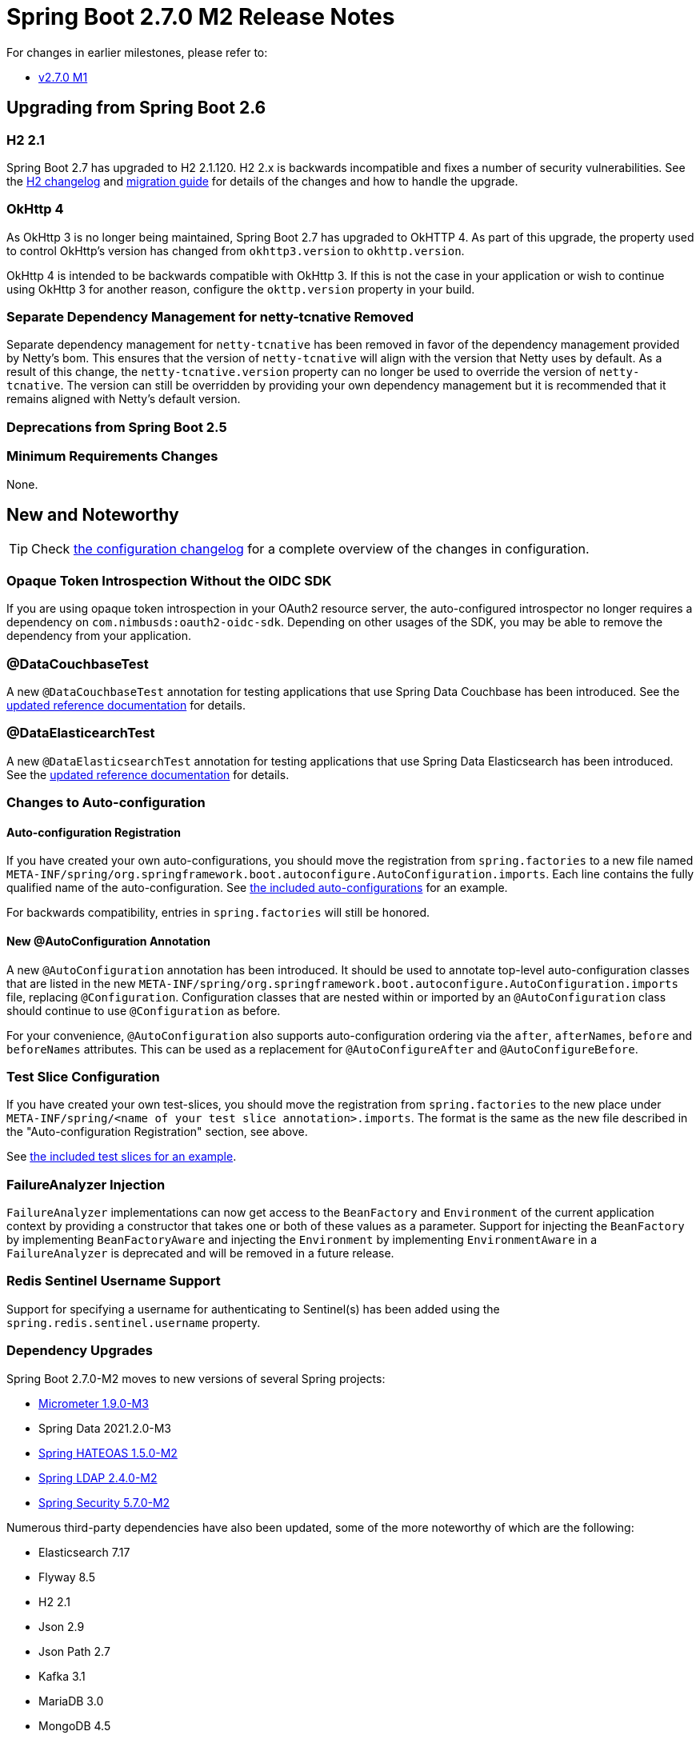 :docs: https://docs.spring.io/spring-boot/docs/2.7.x-SNAPSHOT/reference/html/

= Spring Boot 2.7.0 M2 Release Notes

For changes in earlier milestones, please refer to:

- link:Spring-Boot-2.7.0-M1-Release-Notes[v2.7.0 M1]



== Upgrading from Spring Boot 2.6



=== H2 2.1
Spring Boot 2.7 has upgraded to H2 2.1.120. H2 2.x is backwards incompatible and fixes a number of security vulnerabilities. See the http://www.h2database.com/html/changelog.html[H2 changelog] and http://www.h2database.com/html/migration-to-v2.html[migration guide] for details of the changes and how to handle the upgrade.



=== OkHttp 4
As OkHttp 3 is no longer being maintained, Spring Boot 2.7 has upgraded to OkHTTP 4.
As part of this upgrade, the property used to control OkHttp's version has changed from `okhttp3.version` to `okhttp.version`.

OkHttp 4 is intended to be backwards compatible with OkHttp 3.
If this is not the case in your application or wish to continue using OkHttp 3 for another reason, configure the `okttp.version` property in your build.



=== Separate Dependency Management for netty-tcnative Removed
Separate dependency management for `netty-tcnative` has been removed in favor of the dependency management provided by Netty's bom.
This ensures that the version of `netty-tcnative` will align with the version that Netty uses by default.
As a result of this change, the `netty-tcnative.version` property can no longer be used to override the version of `netty-tcnative`.
The version can still be overridden by providing your own dependency management but it is recommended that it remains aligned with Netty's default version.



=== Deprecations from Spring Boot 2.5



=== Minimum Requirements Changes
None.



== New and Noteworthy
TIP: Check link:Spring-Boot-2.7.0-M2-Configuration-Changelog[the configuration changelog] for a complete overview of the changes in configuration.



=== Opaque Token Introspection Without the OIDC SDK
If you are using opaque token introspection in your OAuth2 resource server, the auto-configured introspector no longer requires a dependency on `com.nimbusds:oauth2-oidc-sdk`.
Depending on other usages of the SDK, you may be able to remove the dependency from your application.



=== @DataCouchbaseTest
A new `@DataCouchbaseTest` annotation for testing applications that use Spring Data Couchbase has been introduced. See the {docs}features.html#features.testing.spring-boot-applications.autoconfigured-spring-data-couchbase[updated reference documentation] for details.



=== @DataElasticearchTest
A new `@DataElasticsearchTest` annotation for testing applications that use Spring Data Elasticsearch has been introduced. See the {docs}features.html#features.testing.spring-boot-applications.autoconfigured-spring-data-elasticsearch[updated reference documentation] for details.


=== Changes to Auto-configuration

==== Auto-configuration Registration
If you have created your own auto-configurations, you should move the registration from `spring.factories` to a new file named `META-INF/spring/org.springframework.boot.autoconfigure.AutoConfiguration.imports`. Each line contains the fully qualified name of the auto-configuration. See https://github.com/spring-projects/spring-boot/blob/main/spring-boot-project/spring-boot-autoconfigure/src/main/resources/META-INF/spring/org.springframework.boot.autoconfigure.AutoConfiguration.imports[the included auto-configurations] for an example.

For backwards compatibility, entries in `spring.factories` will still be honored.



==== New @AutoConfiguration Annotation

A new `@AutoConfiguration` annotation has been introduced. It should be used to annotate top-level auto-configuration classes that are listed in the new `META-INF/spring/org.springframework.boot.autoconfigure.AutoConfiguration.imports` file, replacing `@Configuration`. Configuration classes that are nested within or imported by an `@AutoConfiguration` class should continue to use `@Configuration` as before.

For your convenience, `@AutoConfiguration` also supports auto-configuration ordering via the `after`, `afterNames`, `before` and `beforeNames` attributes. This can be used as a replacement for `@AutoConfigureAfter` and `@AutoConfigureBefore`.



=== Test Slice Configuration
If you have created your own test-slices, you should move the registration from `spring.factories` to the new place under `META-INF/spring/<name of your test slice annotation>.imports`. The format is the same as the new file described in the "Auto-configuration Registration" section, see above.

See https://github.com/spring-projects/spring-boot/blob/main/spring-boot-project/spring-boot-test-autoconfigure/src/main/resources/META-INF/spring/[the included test slices for an example].



=== FailureAnalyzer Injection 

`FailureAnalyzer` implementations can now get access to the `BeanFactory` and `Environment` of the current application context by providing a constructor that takes one or both of these values as a parameter. Support for injecting the `BeanFactory` by implementing `BeanFactoryAware` and injecting the `Environment` by implementing `EnvironmentAware` in a `FailureAnalyzer` is deprecated and will be removed in a future release.



=== Redis Sentinel Username Support
Support for specifying a username for authenticating to Sentinel(s) has been added using the `spring.redis.sentinel.username` property.
 


=== Dependency Upgrades
Spring Boot 2.7.0-M2 moves to new versions of several Spring projects:

* https://github.com/micrometer-metrics/micrometer/releases/tag/v1.9.0-M3[Micrometer 1.9.0-M3]
* Spring Data 2021.2.0-M3
* https://github.com/spring-projects/spring-hateoas/releases/tag/1.5.0-M2[Spring HATEOAS 1.5.0-M2]
* https://github.com/spring-projects/spring-ldap/releases/tag/2.4.0-M2[Spring LDAP 2.4.0-M2]
* https://github.com/spring-projects/spring-security/releases/tag/5.7.0-M2[Spring Security 5.7.0-M2]

Numerous third-party dependencies have also been updated, some of the more noteworthy of which are the following:

- Elasticsearch 7.17
- Flyway 8.5
- H2 2.1
- Json 2.9
- Json Path 2.7
- Kafka 3.1
- MariaDB 3.0
- MongoDB 4.5
- OkHTTP 4.9
- REST Assured 4.5



=== Miscellaneous
Apart from the changes listed above, there have also been lots of minor tweaks and improvements including:

* The `InputStream` returned by `RandomAccessDataFile` in `spring-boot-loader` now implements `available()`.
* Spring Kafka's `immediateStop` is configurable using the `spring.kafka.listener.immediate-stop` property.

== Deprecations in Spring Boot 2.7

* Loading auto-configurations from `spring.factories` is deprecated. See above for more details.
* The Micrometer team moved the binders to a separate micrometer module named `micrometer-binders` and deprecated the old binders. To prevent split packages, the imports have changed, too. If you are using the old binders, please adjust your imports from `io.micrometer.core.instrument.binder` to `io.micrometer.binder`. Spring Boot 2.7 still supports auto-configuration for the binders in the old module, but this support will be removed in Spring Boot 3.0.
